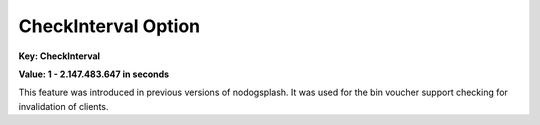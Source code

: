 CheckInterval Option
====================

**Key: CheckInterval**

**Value: 1 - 2.147.483.647 in seconds**

This feature was introduced in previous versions of nodogsplash.
It was used for the bin voucher support checking for invalidation
of clients.
